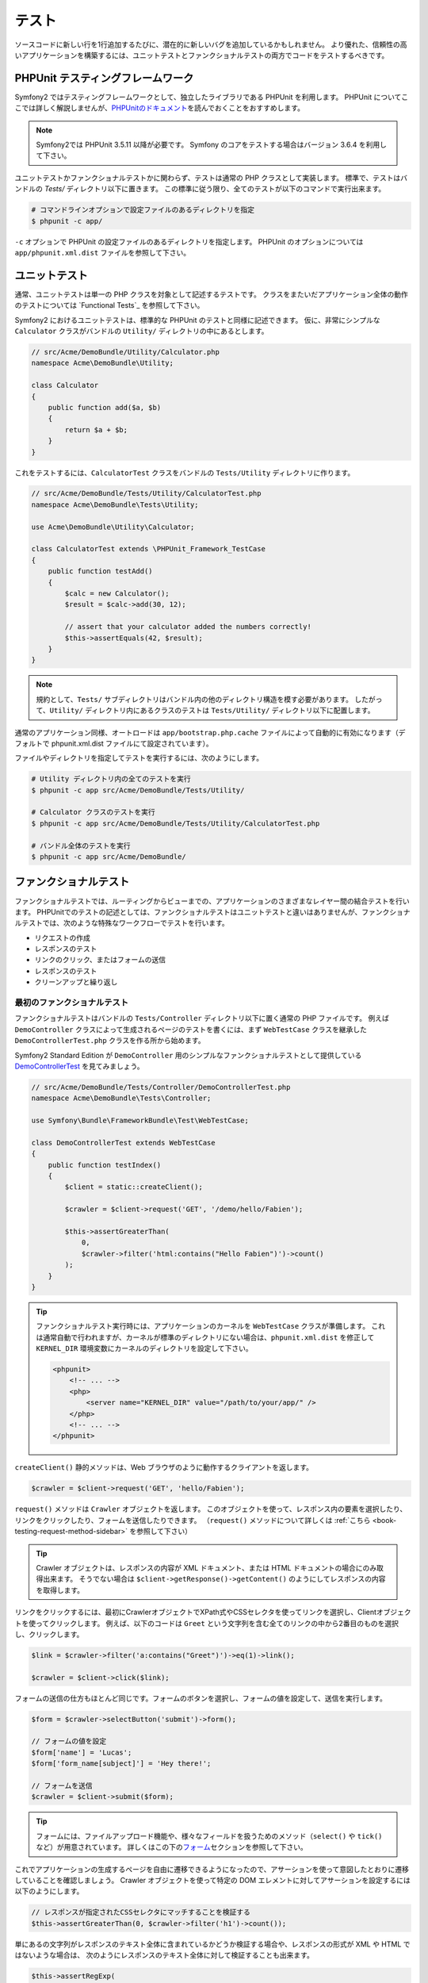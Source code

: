 .. index::
   single: Tests

テスト
======

ソースコードに新しい行を1行追加するたびに、潜在的に新しいバグを追加しているかもしれません。
より優れた、信頼性の高いアプリケーションを構築するには、ユニットテストとファンクショナルテストの両方でコードをテストするべきです。

PHPUnit テスティングフレームワーク
----------------------------------

Symfony2 ではテスティングフレームワークとして、独立したライブラリである PHPUnit を利用します。
PHPUnit についてここでは詳しく解説しませんが、\ `PHPUnitのドキュメント`_\ を読んでおくことをおすすめします。

.. note::

    Symfony2では PHPUnit 3.5.11 以降が必要です。
    Symfony のコアをテストする場合はバージョン 3.6.4 を利用して下さい。

ユニットテストかファンクショナルテストかに関わらず、テストは通常の PHP クラスとして実装します。
標準で、テストはバンドルの `Tests/` ディレクトリ以下に置きます。
この標準に従う限り、全てのテストが以下のコマンドで実行出来ます。

.. code-block:: bash

    # コマンドラインオプションで設定ファイルのあるディレクトリを指定
    $ phpunit -c app/

``-c`` オプションで PHPUnit の設定ファイルのあるディレクトリを指定します。
PHPUnit のオプションについては \ ``app/phpunit.xml.dist`` ファイルを参照して下さい。

.. index::
   single: Tests; Unit Tests

ユニットテスト
--------------

通常、ユニットテストは単一の PHP クラスを対象として記述するテストです。
クラスをまたいだアプリケーション全体の動作のテストについては `Functional Tests`_ を参照して下さい。

Symfony2 におけるユニットテストは、標準的な PHPUnit のテストと同様に記述できます。
仮に、非常にシンプルな ``Calculator`` クラスがバンドルの ``Utility/`` ディレクトリの中にあるとします。

.. code-block:: php

    // src/Acme/DemoBundle/Utility/Calculator.php
    namespace Acme\DemoBundle\Utility;

    class Calculator
    {
        public function add($a, $b)
        {
            return $a + $b;
        }
    }

これをテストするには、\ ``CalculatorTest`` クラスをバンドルの ``Tests/Utility`` ディレクトリに作ります。

.. code-block:: php

    // src/Acme/DemoBundle/Tests/Utility/CalculatorTest.php
    namespace Acme\DemoBundle\Tests\Utility;

    use Acme\DemoBundle\Utility\Calculator;

    class CalculatorTest extends \PHPUnit_Framework_TestCase
    {
        public function testAdd()
        {
            $calc = new Calculator();
            $result = $calc->add(30, 12);

            // assert that your calculator added the numbers correctly!
            $this->assertEquals(42, $result);
        }
    }

.. note::

    規約として、\ ``Tests/`` サブディレクトリはバンドル内の他のディレクトリ構造を模す必要があります。
    したがって、\ ``Utility/`` ディレクトリ内にあるクラスのテストは ``Tests/Utility/`` ディレクトリ以下に配置します。

通常のアプリケーション同様、オートロードは ``app/bootstrap.php.cache`` ファイルによって自動的に有効になります（デフォルトで phpunit.xml.dist ファイルにて設定されています）。

ファイルやディレクトリを指定してテストを実行するには、次のようにします。

.. code-block:: bash

    # Utility ディレクトリ内の全てのテストを実行
    $ phpunit -c app src/Acme/DemoBundle/Tests/Utility/

    # Calculator クラスのテストを実行
    $ phpunit -c app src/Acme/DemoBundle/Tests/Utility/CalculatorTest.php

    # バンドル全体のテストを実行
    $ phpunit -c app src/Acme/DemoBundle/

.. index::
   single: Tests; Functional Tests

ファンクショナルテスト
----------------------

ファンクショナルテストでは、ルーティングからビューまでの、アプリケーションのさまざまなレイヤー間の結合テストを行います。
PHPUnitでのテストの記述としては、ファンクショナルテストはユニットテストと違いはありませんが、ファンクショナルテストでは、次のような特殊なワークフローでテストを行います。

* リクエストの作成
* レスポンスのテスト
* リンクのクリック、またはフォームの送信
* レスポンスのテスト
* クリーンアップと繰り返し

最初のファンクショナルテスト
~~~~~~~~~~~~~~~~~~~~~~~~~~~~

ファンクショナルテストはバンドルの ``Tests/Controller`` ディレクトリ以下に置く通常の PHP ファイルです。
例えば ``DemoController`` クラスによって生成されるページのテストを書くには、まず ``WebTestCase`` クラスを継承した ``DemoControllerTest.php`` クラスを作る所から始めます。

Symfony2 Standard Edition が ``DemoController`` 用のシンプルなファンクショナルテストとして提供している `DemoControllerTest`_ を見てみましょう。

.. code-block:: php

    // src/Acme/DemoBundle/Tests/Controller/DemoControllerTest.php
    namespace Acme\DemoBundle\Tests\Controller;

    use Symfony\Bundle\FrameworkBundle\Test\WebTestCase;

    class DemoControllerTest extends WebTestCase
    {
        public function testIndex()
        {
            $client = static::createClient();

            $crawler = $client->request('GET', '/demo/hello/Fabien');

            $this->assertGreaterThan(
                0,
                $crawler->filter('html:contains("Hello Fabien")')->count()
            );
        }
    }

.. tip::

    ファンクショナルテスト実行時には、アプリケーションのカーネルを ``WebTestCase`` クラスが準備します。
    これは通常自動で行われますが、カーネルが標準のディレクトリにない場合は、\ ``phpunit.xml.dist`` を修正して ``KERNEL_DIR`` 環境変数にカーネルのディレクトリを設定して下さい。

    .. code-block:: xml

        <phpunit>
            <!-- ... -->
            <php>
                <server name="KERNEL_DIR" value="/path/to/your/app/" />
            </php>
            <!-- ... -->
        </phpunit>

``createClient()`` 静的メソッドは、Web ブラウザのように動作するクライアントを返します。

.. code-block:: php

    $crawler = $client->request('GET', 'hello/Fabien');

``request()`` メソッドは ``Crawler`` オブジェクトを返します。
このオブジェクトを使って、レスポンス内の要素を選択したり、リンクをクリックしたり、フォームを送信したりできます。
（``request()`` メソッドについて詳しくは :ref:`こちら <book-testing-request-method-sidebar>` を参照して下さい）

.. tip::

    Crawler オブジェクトは、レスポンスの内容が XML ドキュメント、または HTML ドキュメントの場合にのみ取得出来ます。
    そうでない場合は ``$client->getResponse()->getContent()`` のようにしてレスポンスの内容を取得します。

リンクをクリックするには、最初にCrawlerオブジェクトでXPath式やCSSセレクタを使ってリンクを選択し、Clientオブジェクトを使ってクリックします。
例えば、以下のコードは ``Greet`` という文字列を含む全てのリンクの中から2番目のものを選択し、クリックします。

.. code-block:: php

    $link = $crawler->filter('a:contains("Greet")')->eq(1)->link();

    $crawler = $client->click($link);

フォームの送信の仕方もほとんど同じです。フォームのボタンを選択し、フォームの値を設定して、送信を実行します。

.. code-block:: php

    $form = $crawler->selectButton('submit')->form();

    // フォームの値を設定
    $form['name'] = 'Lucas';
    $form['form_name[subject]'] = 'Hey there!';

    // フォームを送信
    $crawler = $client->submit($form);

.. tip::

    フォームには、ファイルアップロード機能や、様々なフィールドを扱うためのメソッド（``select()`` や ``tick()`` など）が用意されています。
    詳しくはこの下の\ `フォーム`_\ セクションを参照して下さい。

これでアプリケーションの生成するページを自由に遷移できるようになったので、アサーションを使って意図したとおりに遷移していることを確認しましょう。
Crawler オブジェクトを使って特定の DOM エレメントに対してアサーションを設定するには以下のようにします。

.. code-block:: php

    // レスポンスが指定されたCSSセレクタにマッチすることを検証する
    $this->assertGreaterThan(0, $crawler->filter('h1')->count());

単にあるの文字列がレスポンスのテキスト全体に含まれているかどうか検証する場合や、レスポンスの形式が XML や HTML ではないような場合は、
次のようにレスポンスのテキスト全体に対して検証することも出来ます。

.. code-block:: php

    $this->assertRegExp(
        '/Hello Fabien/',
        $client->getResponse()->getContent()
    );

.. _book-testing-request-method-sidebar:

.. sidebar:: ``request()`` メソッドの詳細:

    ``request()`` メソッドのシグネチャは以下のとおりです。

    .. code-block:: php

        request(
            $method,
            $uri,
            array $parameters = array(),
            array $files = array(),
            array $server = array(),
            $content = null,
            $changeHistory = true
        )

    ``server`` 配列は PHP の `$_SERVER`_ スーパーグローバル変数に相当します。
    例えばリクエストの HTTP ヘッダに ``Content-Type``, ``Referer``, ``X-Requested-With``
    を渡すには以下のようにします（非標準のヘッダ名には ``HTTP_`` プレフィクスを付けることに注意して下さい）。

    .. code-block:: php

        $client->request(
            'GET',
            '/demo/hello/Fabien',
            array(),
            array(),
            array(
                'CONTENT_TYPE'          => 'application/json',
                'HTTP_REFERER'          => '/foo/bar',
                'HTTP_X-Requested-With' => 'XMLHttpRequest',
            )
        );

.. index::
   single: Tests; Assertions

.. sidebar:: 便利なアサーションメソッド

    よく使われるアサーションメソッドの一覧です。

    .. code-block:: php

        use Symfony\Component\HttpFoundation\Response;

        // ...

        // subtitle クラスを持つ h2 タグが1つ以上あることを検証
        $this->assertGreaterThan(
            0,
            $crawler->filter('h2.subtitle')->count()
        );

        // ページ内に h2 タグがちょうど4つあることを検証
        $this->assertCount(4, $crawler->filter('h2'));

        // "Content-Type" ヘッダが "application/json" であることを検証
        $this->assertTrue(
            $client->getResponse()->headers->contains(
                'Content-Type',
                'application/json'
            )
        );

        // レスポンスの内容が正規表現にマッチすることを検証
        $this->assertRegExp('/foo/', $client->getResponse()->getContent());

        // レスポンスのステータスコードが 2xx であることを検証
        $this->assertTrue($client->getResponse()->isSuccessful());
        // レスポンスのステータスコードが 404 であることを検証
        $this->assertTrue($client->getResponse()->isNotFound());
        // レスポンスのステータスコードが 200 であることを検証
        $this->assertEquals(
            Response::HTTP_OK,
            $client->getResponse()->getStatusCode()
        );

        // レスポンスが /demo/contact へのリダイレクトであることを検証
        $this->assertTrue(
            $client->getResponse()->isRedirect('/demo/contact')
        );
        // レスポンスがどこかへのリダイレクトであることを検証
        $this->assertTrue($client->getResponse()->isRedirect());

    .. versionadded:: 2.4
        HTTP ステータスコードの検証は Symfony 2.4 で追加されました。

.. index::
   single: Tests; Client

テストクライアント
------------------

テスト用の Client オブジェクトは、Web ブラウザのような HTTP クライアントをシミュレートし、Symfony2 アプリケーションに対してリクエストを送信します。

.. note::

    Clientオブジェクトは、\ ``BrowserKit``\ コンポーネントと\ ``Crawler``\ コンポーネントを利用しています。

リクエストの送信
~~~~~~~~~~~~~~~~

クライアントから Symfony2 アプリケーションへリクエストを送信するには、次のようにします。

.. code-block:: php

    $crawler = $client->request('GET', '/hello/Fabien');

``request()``\ メソッドは、引数としてHTTPメソッドとURLをとり、\ ``Crawler``\ インスタンスを返します。

レスポンスからDOM要素を探すには Crawler オブジェクトを使います。見つかった要素を使って、リンクのクリックやフォームの送信を行えます。

.. code-block:: php

    $link = $crawler->selectLink('Go elsewhere...')->link();
    $crawler = $client->click($link);

    $form = $crawler->selectButton('validate')->form();
    $crawler = $client->submit($form, array('name' => 'Fabien'));

``click()`` メソッドや ``submit()`` メソッドは ``Crawler`` オブジェクトを返します。
これらのメソッドはアプリケーションをブラウズする最適な方法です。
フォームの HTTP メソッドを調べたり、ファイルアップロードの API を利用できたりと、様々な機能を提供してくれます。

.. tip::

    ``Link`` オブジェクトと ``Form`` オブジェクトの詳細については、\ `Crawlerオブジェクト`_\ の節を参照してください。

``response()`` メソッドで、フォームの送信などのより複雑な操作をすることも出来ます。

.. code-block:: php

    // フォームの送信
    $client->request('POST', '/submit', array('name' => 'Fabien'));

    // ファイルアップロードのあるフォームの送信
    $client->request(
        'POST',
        '/submit',
        array(),
        array(),
        array('CONTENT_TYPE' => 'application/json'),
        '{"name":"Fabien"}'
    );

    // ファイルアップロード
    use Symfony\Component\HttpFoundation\File\UploadedFile;

    $photo = new UploadedFile(
        '/path/to/photo.jpg',
        'photo.jpg',
        'image/jpeg',
        123
    );
    $client->request(
        'POST',
        '/submit',
        array('name' => 'Fabien'),
        array('photo' => $photo)
    );

    // HTTP ヘッダを指定して DELETE リクエストを送信
    $client->request(
        'DELETE',
        '/post/12',
        array(),
        array(),
        array('PHP_AUTH_USER' => 'username', 'PHP_AUTH_PW' => 'pa$$word')
    );

また、各リクエストを独立したPHPプロセスで実行することで、同一のスクリプト内で複数のクライアントを実行した場合の副作用を回避できます。

.. code-block:: php

    $client->insulate();

ブラウジング
~~~~~~~~~~~~

Clientオブジェクトは、実際のWebブラウザで実行可能なさまざまな操作をサポートしています。

.. code-block:: php

    $client->back();
    $client->forward();
    $client->reload();

    // すべてのCookieと履歴を削除
    $client->restart();

内部オブジェクトへのアクセス
~~~~~~~~~~~~~~~~~~~~~~~~~~~~

.. versionadded:: 2.3
    ``getInternalRequest()``, ``getInternalResponse()`` メソッドは Symfony 2.3 で追加されました。

Clientオブジェクトを使ってアプリケーションのテストを記述する際に、Clientの内部オブジェクトにアクセスしたい場合があるかもしれません。

.. code-block:: php

    $history   = $client->getHistory();
    $cookieJar = $client->getCookieJar();

直前のリクエストに関する、次のようなオブジェクトも取得できます。

.. code-block:: php

    // HttpKernel のリクエストインスタンスを取得
    $request  = $client->getRequest();

    // BrowserKit のリクエストインスタンスを取得
    $request  = $client->getInternalRequest();

    // HttpKernel のレスポンスインスタンスを取得
    $response = $client->getResponse();

    // BrowserKit のレスポンスインスタンスを取得
    $response = $client->getInternalResponse();

    $crawler  = $client->getCrawler();

リクエストを独立したプロセスで実行していない場合は、\ ``Container``\ オブジェクトや\ ``Kernel``\ オブジェクトにもアクセスできます。

.. code-block:: php

    $container = $client->getContainer();
    $kernel    = $client->getKernel();

Containerオブジェクトへのアクセス
~~~~~~~~~~~~~~~~~~~~~~~~~~~~~~~~~

ファンクショナルテストでは、レスポンスのみをテストすることが推奨されています。しかし、アサーションを記述するために内部オブジェクトにアクセスしたい状況もあるでしょう。このような場合は、次のように Dependency Injection コンテナにアクセスします。

.. code-block:: php

    $container = $client->getContainer();

クライアントを独立したPHPプロセスで実行している場合や、HTTPレイヤーを使っている場合は、上のコードで Dependency Injection コンテナを取得することはできない点に注意してください。
アプリケーションで利用可能なサービスの一覧は ``app/console container:debug`` で参照出来ます。

.. tip::

    チェックしたい情報をプロファイラから取得できる場合は、 Dependency Injection コンテナの代わりにプロファイラを使ってください。

プロファイリングデータの取得
~~~~~~~~~~~~~~~~~~~~~~~~~~~~

リクエストのプロファイラを有効にすれば、リクエストの内部処理の情報を取得することが出来ます。
プロファイラを利用すれば、あるページのリクエスト中に実行される DB リクエストが一定回数以下であるかどうかなどを確認出来ます。

プロファイラは以下のようにして取得できます。

.. code-block:: php

    // 次に実行するリクエストのプロファイラを有効にする
    $client->enableProfiler();

    $crawler = $client->request('GET', '/profiler');

    // プロファイラを取得
    $profile = $client->getProfile();

プロファイラの詳細については、クックブックの\ :doc:`/cookbook/testing/profiling`\ を参照して下さい。

リダイレクト
~~~~~~~~~~~~

リクエストの結果がリダイレクトだった場合でも、クライアントは自動ではリダイレクト先へ遷移しません。
``followRedirect()`` メソッドで明示的に遷移させる必要があります。

.. code-block:: php

    $crawler = $client->followRedirect();

全てのリダイレクトに対して自動的に遷移させたい場合は ``followRedirects()`` メソッドを使用します。

.. code-block:: php

    $client->followRedirects();

.. index::
   single: Tests; Crawler

Crawlerオブジェクト
-------------------

Clientオブジェクトからリクエストを送信すると、Crawlerインスタンスが返されます。
このCrawlerを使って、HTMLドキュメントを走査し、ノードを選択し、リンクやフォームを検索します。

DOM の走査
~~~~~~~~~~

Crawlerには、jQueryに似た、HTML/XMLドキュメントのDOMを走査するメソッドがあります。
例えば以下のようにすると、\ ``input[type=submit]`` にマッチするエレメントを検索し、そのうち最後の要素を選択し、さらにその直近の親エレメントを取得します。

.. code-block:: php

    $newCrawler = $crawler->filter('input[type=submit]')
        ->last()
        ->parents()
        ->first()
    ;

他にもたくさんのメソッドがあります。

+------------------------+----------------------------------------------------+
| Method                 | Description                                        |
+========================+====================================================+
| ``filter('h1.title')`` | CSSセレクタにマッチするノード                      |
+------------------------+----------------------------------------------------+
| ``filterXpath('h1')``  | XPath式にマッチするノード                          |
+------------------------+----------------------------------------------------+
| ``eq(1)``              | 指定したインデックスのノード                       |
+------------------------+----------------------------------------------------+
| ``first()``            | 最初のノード                                       |
+------------------------+----------------------------------------------------+
| ``last()``             | 最後のノード                                       |
+------------------------+----------------------------------------------------+
| ``siblings()``         | 兄弟のノード                                       |
+------------------------+----------------------------------------------------+
| ``nextAll()``          | 後の兄弟ノード                                     |
+------------------------+----------------------------------------------------+
| ``previousAll()``      | 前の兄弟ノード                                     |
+------------------------+----------------------------------------------------+
| ``parents()``          | 親ノード、先祖ノード                               |
+------------------------+----------------------------------------------------+
| ``children()``         | 子ノード                                           |
+------------------------+----------------------------------------------------+
| ``reduce($lambda)``    | callableがfalseを返さないノード                    |
+------------------------+----------------------------------------------------+

各メソッドは条件にマッチした新しいCrawlerオブジェクトを返すので、チェインさせていくことで、インタラクティブにノードを絞り込んでいくことができます。

.. code-block:: php

    $crawler
        ->filter('h1')
        ->reduce(function ($node, $i)
        {
            if (!$node->getAttribute('class')) {
                return false;
            }
        })
        ->first();

.. tip::

    ``count()`` 関数を使って、現在のCrawlerオブジェクトが保持しているノードの数を取得できます:
    ``count($crawler)``

情報の抽出
~~~~~~~~~~

Crawler からノードの情報を抽出できます。

.. code-block:: php

    // 最初のノードの、指定した属性の値を返す
    $crawler->attr('class');

    // 最初のノードの値を返す
    $crawler->text();

    // すべてのノードから、配列で指定した属性の値を抽出する（_textはノードの値を返す）
    $crawler->extract(array('_text', 'href'));

    // 各ノードに対してラムダを実行し、結果を配列として返す
    $data = $crawler->each(function ($node, $i)
    {
        return $node->getAttribute('href');
    });

リンク
~~~~~~

リンクの選択は上述の走査メソッドでも可能ですが、\ ``selectLink()`` メソッドを使うとより簡単です。

.. code-block:: php

    $crawler->selectLink('Click here');

これで、指定された文字列を含むテキストリンク、または alt 属性に指定された文字列を含むリンク付き画像が選択出来ます。
他の走査メソッド同様、これも ``Crawler`` オブジェクトを返します。

リンクの ``Crawler`` オブジェクトからは ``Link`` オブジェクトを取得できます。
``Link`` オブジェクトを使って ``getMethod()``\ 、 ``getUri()`` などの便利なメソッドを利用することが出来ます。
リンクをクリックするには、クライアントの ``click()`` メソッドに取得した ``Link`` オブジェクトを渡します。

.. code-block:: php

    $link = $crawler->selectLink('Click here')->link();

    $client->click($link);

.. tip::

    ``links()``\ メソッドは、すべてのノードの\ ``Link``\  オブジェクトの配列を返します。

フォーム
~~~~~~~~

リンクと同様、\ ``selectButton()``\ メソッドを使ってフォームを選択できます。

.. code-block:: php

    $buttonCrawlerNode = $crawler->selectButton('submit');

.. note::

    この処理では、フォーム自体ではなく、フォームのボタンを選択していることに注意してください。フォームには複数のボタンが存在する可能性があります。走査APIを使う際に、単一のボタンを特定する必要があることを覚えておいてください。

``selectButton()`` メソッドで ``button``  タグを選択し、 ``input`` タグの内容を送信します。
ボタンを選択するために利用できる値がいくつかあります。

* ``value``\ 属性の値

* 画像の\ ``id``\ または\ ``alt``\ 属性の値

* ``button``\ タグの\ ``id``\ または\ ``name``\ 属性の値

ボタンに対応するノードが見つかったら、 ``form()`` メソッドでボタンノードを囲んでいる ``Form`` インスタンスを取得できます。

.. code-block:: php

    $form = $buttonCrawlerNode->form();

``form()``\ メソッドを呼び出す際に、フィールドの値を配列として渡すことで、フォームのデフォルト値を上書きできます。

.. code-block:: php

    $form = $buttonCrawlerNode->form(array(
        'name'              => 'Fabien',
        'my_form[subject]'  => 'Symfony rocks!',
    ));

また、フォームで特定のHTTPメソッドをシミュレートしたい場合は、2つ目の引数に指定します。

.. code-block:: php

    $form = $buttonCrawlerNode->form(array(), 'DELETE');

Clientから\ ``Form``\ インスタンスを送信します。

.. code-block:: php

    $client->submit($form);

フィールドの値は ``submit()`` メソッドの2つ目の引数で渡すこともできます。

.. code-block:: php

    $client->submit($form, array(
        'name'              => 'Fabien',
        'my_form[subject]'  => 'Symfony rocks!',
    ));

さらに複雑な状況の場合は、\ ``Form``\ インスタンスを配列のようにアクセスして、各フィールドの値を個別に設定できます。

.. code-block:: php

    // フィールドの値を変更
    $form['name'] = 'Fabien';
    $form['my_form[subject]'] = 'Symfony rocks!';

フィールドのタイプごとに、値を操作する便利なAPIが用意されています。

.. code-block:: php

    // radioのオプションを選択
    $form['country']->select('France');

    // checkboxをチェック
    $form['like_symfony']->tick();

    // ファイルをアプロード
    $form['photo']->upload('/path/to/lucas.jpg');

.. .. tip::
..     "invalid" な select や radio の値を取得する方法については
..     :ref:`components-dom-crawler-invalid` を参照して下さい。
..     ↑リンク先未翻訳につきコメントアウト

.. tip::

    フォームに送信される値は ``Form`` オブジェクトの ``getValues()`` メソッドで取得できます。
    アップロードされたファイルにアクセスするには、\ ``getFiles()``\ メソッドの戻り値の配列を使います。
    ``getPhpValues()`` と ``getPhpFiles()`` は、送信された値をPHPフォーマットで返します（各括弧記法のキーをPHPの配列へ変換します）。

.. index::
   pair: Tests; Configuration

テストの設定
------------

ファンクショナルテストで紹介した ``Client`` オブジェクトは特別な ``test`` 環境でカーネルを生成します。
``test`` 環境では Symfony は ``app/config/config_test.yml`` をロードするため、テスト専用の設定に調整することが出来ます。

例えば、Swift Mailer はデフォルトで ``test`` 環境では実際にメールを送信しないように設定されています。
これは ``swiftmailer`` 設定オプションで確認出来ます。

.. configuration-block::

    .. code-block:: yaml

        # app/config/config_test.yml

        # ...
        swiftmailer:
            disable_delivery: true

    .. code-block:: xml

        <!-- app/config/config_test.xml -->
        <?xml version="1.0" encoding="UTF-8" ?>
        <container xmlns="http://symfony.com/schema/dic/services"
            xmlns:xsi="http://www.w3.org/2001/XMLSchema-instance"
            xmlns:swiftmailer="http://symfony.com/schema/dic/swiftmailer"
            xsi:schemaLocation="http://symfony.com/schema/dic/services http://symfony.com/schema/dic/services/services-1.0.xsd
                                http://symfony.com/schema/dic/swiftmailer http://symfony.com/schema/dic/swiftmailer/swiftmailer-1.0.xsd">

            <!-- ... -->
            <swiftmailer:config disable-delivery="true" />
        </container>

    .. code-block:: php

        // app/config/config_test.php

        // ...
        $container->loadFromExtension('swiftmailer', array(
            'disable_delivery' => true,
        ));

``createClient()`` メソッドにオプションを渡すことで、デフォルトの環境 (``test``) やデバッグモードの値 (``true``) を変更できます。

.. code-block:: php

    $client = static::createClient(array(
        'environment' => 'my_test_env',
        'debug'       => false,
    ));

アプリケーションの動作がHTTPヘッダーに依存している場合、\ ``createClient()``\ メソッドの第2引数として渡すことが出来ます。

.. code-block:: php

    $client = static::createClient(array(), array(
        'HTTP_HOST'       => 'en.example.com',
        'HTTP_USER_AGENT' => 'MySuperBrowser/1.0',
    ));

リクエストごとにHTTPヘッダーの値を変更することもできます。

.. code-block:: php

    $client->request('GET', '/', array(), array(), array(
        'HTTP_HOST'       => 'en.example.com',
        'HTTP_USER_AGENT' => 'MySuperBrowser/1.0',
    ));

.. .. tip::
..     The test client is available as a service in the container in the ``test``
..     environment (or wherever the :ref:`framework.test <reference-framework-test>`
..     option is enabled). This means you can override the service entirely
..     if you need to.
..     よく分からないしリンク先も未翻訳なのでコメントアウト

.. index::
   pair: PHPUnit; Configuration

PHPUnitの設定
~~~~~~~~~~~~~

アプリケーションの PHPUnit の設定は ``phpunit.xml.dist`` に記述されています。
このファイルを直接編集するか、\ ``phpunit.xml`` ファイルを作ってローカルマシン用に設定をカスタマイズ出来ます。

.. tip::

    バージョン管理システムのリポジトリには ``phpunit.xml.dist`` ファイルのみ保存し、\ ``phpunit.xml`` ファイルは無視するよう設定してください。

デフォルトでは ``phpunit`` コマンドは、標準的なディレクトリ構成のバンドル内のテスト（\ ``src/*/Bundle/Tests/`` または ``src/*/Bundle/*Bundle/Tests/`` ディレクトリ以下のテスト）だけ実行します。
テストのディレクトリを追加するのは簡単です。
例えば次のように設定すると、サードパーティのバンドルにあるテストが追加されます。

.. code-block:: xml

    <!-- hello/phpunit.xml.dist -->
    <testsuites>
        <testsuite name="Project Test Suite">
            <directory>../src/*/*Bundle/Tests</directory>
            <directory>../src/Acme/Bundle/*Bundle/Tests</directory>
        </testsuite>
    </testsuites>

コードカバレッジに別のディレクトリを追加するには、\ ``<filter>``\ セクションも併せて編集してください。

.. code-block:: xml

    <!-- ... -->
    <filter>
        <whitelist>
            <directory>../src</directory>
            <exclude>
                <directory>../src/*/*Bundle/Resources</directory>
                <directory>../src/*/*Bundle/Tests</directory>
                <directory>../src/Acme/Bundle/*Bundle/Resources</directory>
                <directory>../src/Acme/Bundle/*Bundle/Tests</directory>
            </exclude>
        </whitelist>
    </filter>

Cookbookの参考記事
------------------

* :doc:`/components/dom_crawler`
* :doc:`/components/css_selector`
* :doc:`/cookbook/testing/http_authentication`
* :doc:`/cookbook/testing/insulating_clients`
* :doc:`/cookbook/testing/profiling`
* :doc:`/cookbook/testing/bootstrap`

.. _`DemoControllerTest`: https://github.com/symfony/symfony-standard/blob/master/src/Acme/DemoBundle/Tests/Controller/DemoControllerTest.php
.. _`$_SERVER`: http://php.net/manual/ja/reserved.variables.server.php
.. _PHPUnitのドキュメント: http://www.phpunit.de/manual/3.8/ja/

.. 2013/11/24 monmonmon ba413f4f38b31ecc3db12ed9fcba8f62b3ae7f1f
.. 2011/07/23 gilbite 9df6556e294c2fa9548f93083529e7a9ad9d6ea7
.. 2011/03/01 hidenorigoto unknown
